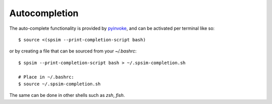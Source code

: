 ==============
Autocompletion
==============

The auto-complete functionality is provided by `pyinvoke <https://docs.pyinvoke.org/en/stable/invoke.html#shell-tab-completion>`_, and can be activated per terminal like so::

$ source <(spsim --print-completion-script bash)


or by creating a file that can be sourced from your `~/.bashrc`::

    $ spsim --print-completion-script bash > ~/.spsim-completion.sh

    # Place in ~/.bashrc:
    $ source ~/.spsim-completion.sh

The same can be done in other shells such as `zsh`, `fish`. 
